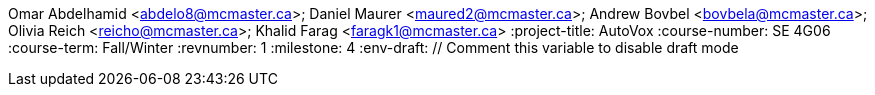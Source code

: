 Omar Abdelhamid <abdelo8@mcmaster.ca>; Daniel Maurer <maured2@mcmaster.ca>; Andrew Bovbel <bovbela@mcmaster.ca>; Olivia Reich <reicho@mcmaster.ca>; Khalid Farag <faragk1@mcmaster.ca>
:project-title: AutoVox
:course-number: SE 4G06
:course-term: Fall/Winter
:revnumber: 1
:milestone: 4
:env-draft: // Comment this variable to disable draft mode